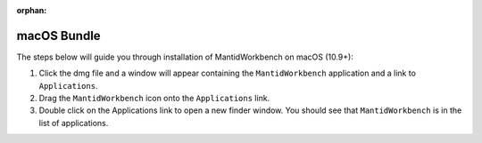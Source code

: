 :orphan:

macOS Bundle
============

The steps below will guide you through installation of MantidWorkbench on
macOS (10.9+):

1. Click the dmg file and a window will appear containing the ``MantidWorkbench``
   application and a link to ``Applications``.
2. Drag the ``MantidWorkbench`` icon onto the ``Applications`` link.
3. Double click on the Applications link to open a new finder window.
   You should see that ``MantidWorkbench`` is in the list of applications.
